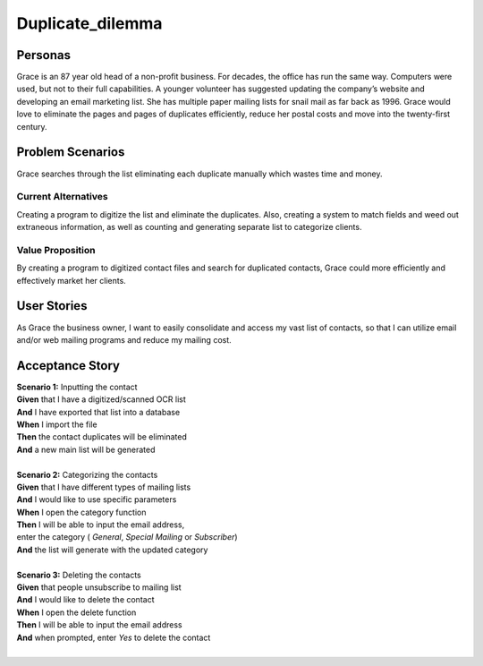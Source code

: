 #########################
Duplicate_dilemma
#########################

********
Personas
********

Grace is an 87 year old head of a non-profit business. For decades, the 
office has run the same way. Computers were used, but not to their full 
capabilities. A younger volunteer has suggested updating the company’s 
website and developing an email marketing list. She has multiple paper 
mailing lists for snail mail as far back as 1996. Grace would love to 
eliminate the pages and pages of duplicates efficiently, reduce her 
postal costs and move into the twenty-first century.


*****************
Problem Scenarios
*****************

Grace searches through the list eliminating each duplicate manually which
wastes  time and money.


Current Alternatives
====================

Creating a program to digitize the list and eliminate the duplicates. Also, 
creating a system to match fields and weed out extraneous information, 
as well as counting and generating separate list to categorize clients.


Value Proposition
==================

By creating a program to digitized contact files and search for duplicated 
contacts, Grace could more efficiently and effectively market her clients. 


************
User Stories
************

As Grace the business owner, I want to easily consolidate and access my 
vast list of contacts, so that I can utilize email and/or web mailing programs 
and reduce my mailing cost.


*****************
Acceptance Story
*****************

| **Scenario 1:** Inputting the contact
| **Given** that I have a digitized/scanned OCR list
| **And** I have exported that list into a database
| **When** I import the file
| **Then** the contact duplicates will be eliminated
| **And** a new main list will be generated
| 

| **Scenario 2:** Categorizing the contacts
| **Given** that I have different types of mailing lists
| **And** I would like to use specific parameters
| **When** I open the category function
| **Then** I will be able to input the email address,
| enter the category ( *General*, *Special Mailing*  or *Subscriber*)
| **And** the list will generate with the updated category 
| 

| **Scenario 3:** Deleting the contacts
| **Given** that people unsubscribe to mailing list
| **And** I would like to delete the contact
| **When** I open the delete function
| **Then** I will be able to input the email address 
| **And** when prompted, enter *Yes* to delete the contact 
| 
